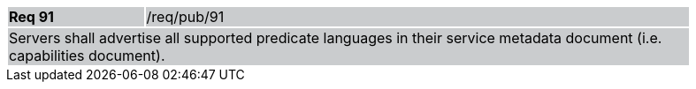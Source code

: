 [width="90%",cols="20%,80%"]
|===
|*Req 91* {set:cellbgcolor:#CACCCE}|/req/pub/91
2+|Servers shall advertise all supported predicate languages in their service metadata document (i.e. capabilities document).
|===
